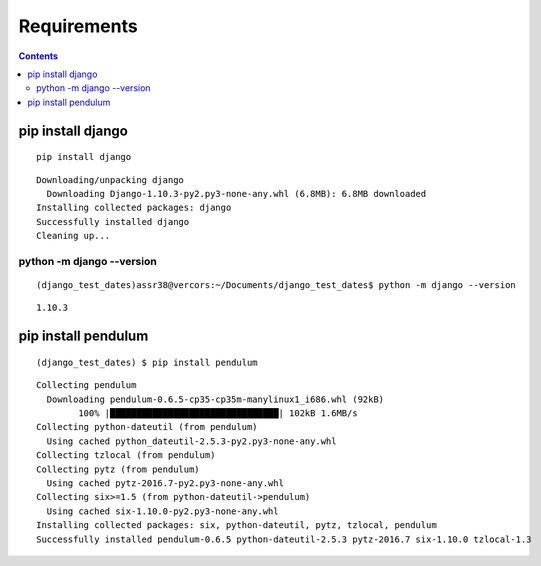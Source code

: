 



=============
Requirements
=============

.. contents::
   :depth: 3


pip install django
===================

.. seealso::

   - https://docs.djangoproject.com/en/dev/intro/install/
   

::

    pip install django
    
::

	Downloading/unpacking django
	  Downloading Django-1.10.3-py2.py3-none-any.whl (6.8MB): 6.8MB downloaded
	Installing collected packages: django
	Successfully installed django
	Cleaning up...
		
python -m django --version
---------------------------

::

    (django_test_dates)assr38@vercors:~/Documents/django_test_dates$ python -m django --version
    
::
    
    1.10.3



pip install pendulum
=====================

::
		
    (django_test_dates) $ pip install pendulum
    
::
    
	Collecting pendulum
	  Downloading pendulum-0.6.5-cp35-cp35m-manylinux1_i686.whl (92kB)
		100% |████████████████████████████████| 102kB 1.6MB/s 
	Collecting python-dateutil (from pendulum)
	  Using cached python_dateutil-2.5.3-py2.py3-none-any.whl
	Collecting tzlocal (from pendulum)
	Collecting pytz (from pendulum)
	  Using cached pytz-2016.7-py2.py3-none-any.whl
	Collecting six>=1.5 (from python-dateutil->pendulum)
	  Using cached six-1.10.0-py2.py3-none-any.whl
	Installing collected packages: six, python-dateutil, pytz, tzlocal, pendulum
	Successfully installed pendulum-0.6.5 python-dateutil-2.5.3 pytz-2016.7 six-1.10.0 tzlocal-1.3








		
